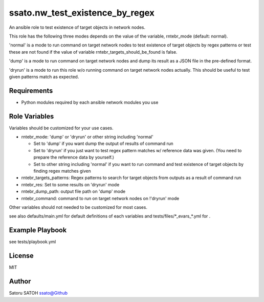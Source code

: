 ===================================
ssato.nw_test_existence_by_regex
===================================

.. image:: https://img.shields.io/travis/ssato/ansible-role-nw-test-existence-by-regex.png
   :target: https://travis-ci.org/ssato/ansible-role-nw-test-existence-by-regex
   :alt: [Test Status]

.. image:: https://img.shields.io/ansible/role/44621.svg
   :target: https://galaxy.ansible.com/ssato/nw_test_existence_by_regex
   :alt: [Ansible Galaxy]

An ansible role to test existence of target objects in network nodes.

This role has the following three modes depends on the value of the variable,
rntebr_mode (default: normal).

'normal' is a mode to run command on target network nodes to test existence of
target objects by regex patterns or test these are not found if the value of
variable rntebr_targets_should_be_found is false.

'dump' is a mode to run command on target network nodes and dump its result as
a JSON file in the pre-defined format.

'dryrun' is a mode to run this role w/o running command on target network nodes
actually. This should be useful to test given patterns match as expected.

Requirements
==============

- Python modules required by each ansible network modules you use

Role Variables
================

Variables should be customized for your use cases.

- rntebr_mode: 'dump' or 'dryrun' or other string including 'normal'

  - Set to 'dump' if you want dump the output of results of command run
  - Set to 'dryrun' if you just want to test regex pattern matches w/ reference
    data was given. (You need to prepare the reference data by yourself.)
  - Set to other string including 'normal' if you want to run command and test
    existence of target objects by finding regex matches given

- rntebr_targets_patterns: Regex patterns to search for target objects from
  outputs as a result of command run

- rntebr_res: Set to some results on 'dryrun' mode
- rntebr_dump_path: output file path on 'dump' mode
- rntebr_command: command to run on target network nodes on !'dryrun' mode

Other variables should not needed to be customized for most cases.

see also defaults/main.yml for default definitions of each variables and tests/files/\*_evars_\*.yml for .

Example Playbook
==================

see tests/playbook.yml

License
=========

MIT

Author
=========

Satoru SATOH `ssato@Github <https://github.com/ssato>`_

.. vim:sw=2:ts=2:et:
